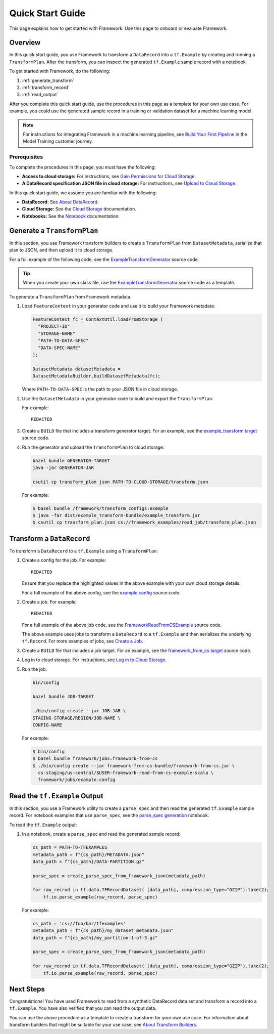 Quick Start Guide
=================

This page explains how to get started with Framework. Use this page to onboard or evaluate Framework.

Overview
--------

In this quick start guide, you use Framework to transform a ``DataRecord`` into a ``tf.Example`` by creating and running a ``TransformPlan``. After the transform, you can inspect the generated ``tf.Example`` sample record with a notebook. 

To get started with Framework, do the following:

#. :ref:`generate_transform`
#. :ref:`transform_record`
#. :ref:`read_output`

After you complete this quick start guide, use the procedures in this page as a template for your own use case. For example, you could use the generated sample record in a training or validation dataset for a machine learning model.

.. note::
   
   For instructions for integrating Framework in a machine learning pipeline, see `Build Your First Pipeline <https://example.com>`_ in the Model Training customer journey. 


Prerequisites
~~~~~~~~~~~~~

To complete the procedures in this page, you must have the following:

- **Access to cloud storage:** For instructions, see `Gain Permissions for Cloud Storage <https://example.com>`_. 
- **A DataRecord specification JSON file in cloud storage:** For instructions, see `Upload to Cloud Storage <https://example.com>`_.

In this quick start guide, we assume you are familiar with the following:

- **DataRecord:** See `About DataRecord <https://example.com>`_.
- **Cloud Storage:** See the `Cloud Storage <https://example.com>`_ documentation.
- **Notebooks:** See the `Notebook <https://example.com>`_ documentation. 
   

.. _generate_transform:

Generate a ``TransformPlan``
----------------------------

In this section, you use Framework transform builders to create a ``TransformPlan`` from ``DatasetMetadata``, serialize that plan to JSON, and then upload it to cloud storage. 

For a full example of the following code, see the `ExampleTransformGenerator <https://example.com>`_ source code. 

.. tip::

   When you create your own class file, use the `ExampleTransformGenerator <https://example.com>`_ source code as a template. 

To generate a ``TransformPlan`` from Framework metadata:

#. Load ``FeatureContext`` in your generator code and use it to build your Framework metadata:

   .. code-block:: python

      FeatureContext fc = ContextUtil.loadFromStorage (
        "PROJECT-ID"
        "STORAGE-NAME"
        "PATH-TO-DATA-SPEC"
        "DATA-SPEC-NAME"
      );

      DatasetMetadata datasetMetadata = 
      DatasetMetadataBuilder.buildDatasetMetadata(fc);

   Where ``PATH-TO-DATA-SPEC`` is the path to your JSON file in cloud storage.

#. Use the ``DatasetMetadata`` in your generator code to build and export the ``TransformPlan``.

   For example::

        REDACTED

#. Create a ``BUILD`` file that includes a transform generator target. For an example, see the `example_transform target <https://example.com>`_ source code. 

#. Run the generator and upload the ``TransformPlan`` to cloud storage:

   .. code-block:: none

       bazel bundle GENERATOR-TARGET
       java -jar GENERATOR-JAR

       csutil cp transform_plan json PATH-TO-CLOUD-STORAGE/transform.json


   For example:

   .. code-block:: none

       $ bazel bundle /framework/transform_configs:example
       $ java -far dist/example_transform-bundle/example_transform.jar
       $ csutil cp transform_plan.json cs://framework_examples/read_job/transform_plan.json


.. _transform_record:

Transform a ``DataRecord``
--------------------------

To transform a ``DataRecord`` to a ``tf.Example`` using a ``TransformPlan``:

#. Create a config for the job. For example::

    REDACTED

   Ensure that you replace the highlighted values in the above example with your own cloud storage details. 

   For a full example of the above config, see the `example.config <https://example.com>`_ source code.

#. Create a job. For example::

    REDACTED

   For a full example of the above job code, see the `FrameworkReadFromCSExample <https://example.com>`_ source code. 

   The above example uses jobs to transform a ``DataRecord`` to a ``tf.Example`` and then serializes the underlying ``tf.Record``. For more examples of jobs, see `Create a Job <http://example.com>`_.
#. Create a ``BUILD`` file that includes a job target. For an example, see the `framework_from_cs target <https://example.com>`_ source code. 
#. Log in to cloud storage. For instructions, see `Log in to Cloud Storage <https://example.com>`_.
#. Run the job:

   .. code-block:: none

      bin/config

      bazel bundle JOB-TARGET

      ./bin/config create --jar JOB-JAR \
      STAGING-STORAGE/REGION/JOB-NAME \
      CONFIG-NAME

   For example:

   .. code-block:: none

      $ bin/config    
      $ bazel bundle framework/jobs:framework-from-cs
      $ ./bin/config create --jar framework-from-cs-bundle/framework-from-cs.jar \
        cs-staging/us-central/$USER-framework-read-from-cs-example-scala \
        framework/jobs/example.config

.. _read_output:

Read the ``tf.Example`` Output
------------------------------

In this section, you use a Framework utility to create a ``parse_spec`` and then read the generated ``tf.Example`` sample record. 
For notebook examples that use ``parse_spec``, see the `parse_spec generation <https://example.com>`_ notebook. 

To read the ``tf.Example`` output:

#. In a notebook, create a ``parse_spec`` and read the generated sample record:

   .. code-block:: python 
     
      cs_path = PATH-TO-TFEXAMPLES
      metadata_path = f"{cs_path}/METADATA.json"
      data_path = f"{cs_path}/DATA-PARTITION.gz"

      parse_spec = create_parse_spec_from_framework_json(metadata_path)

      for raw_recrod in tf.data.TFRecordDataset( [data_path], compression_type="GZIP").take(2);
          tf.io.parse_example(raw_record, parse_spec)

   For example:

   .. code-block:: python

      cs_path = 'cs://foo/bar/tfexamples'
      metadata_path = f"{cs_path}/my_dataset_metadata.json"
      data_path = f"{cs_path}/my_partition-1-of-3.gz"

      parse_spec = create_parse_spec_from_framework_json(metadata_path)

      for raw_recrod in tf.data.TFRecordDataset( [data_path], compression_type="GZIP").take(2);
          tf.io.parse_example(raw_record, parse_spec)   

Next Steps
----------

Congratulations! You have used Framework to read from a synthetic DataRecord data set and transform a record into a ``tf.Example``. You have also verified that you can read the output data. 

You can use the above procedure as a template to create a transform for your own use case. For information about transform builders that might be suitable for your use case, see `About Transform Builders <http://example.com>`_.

